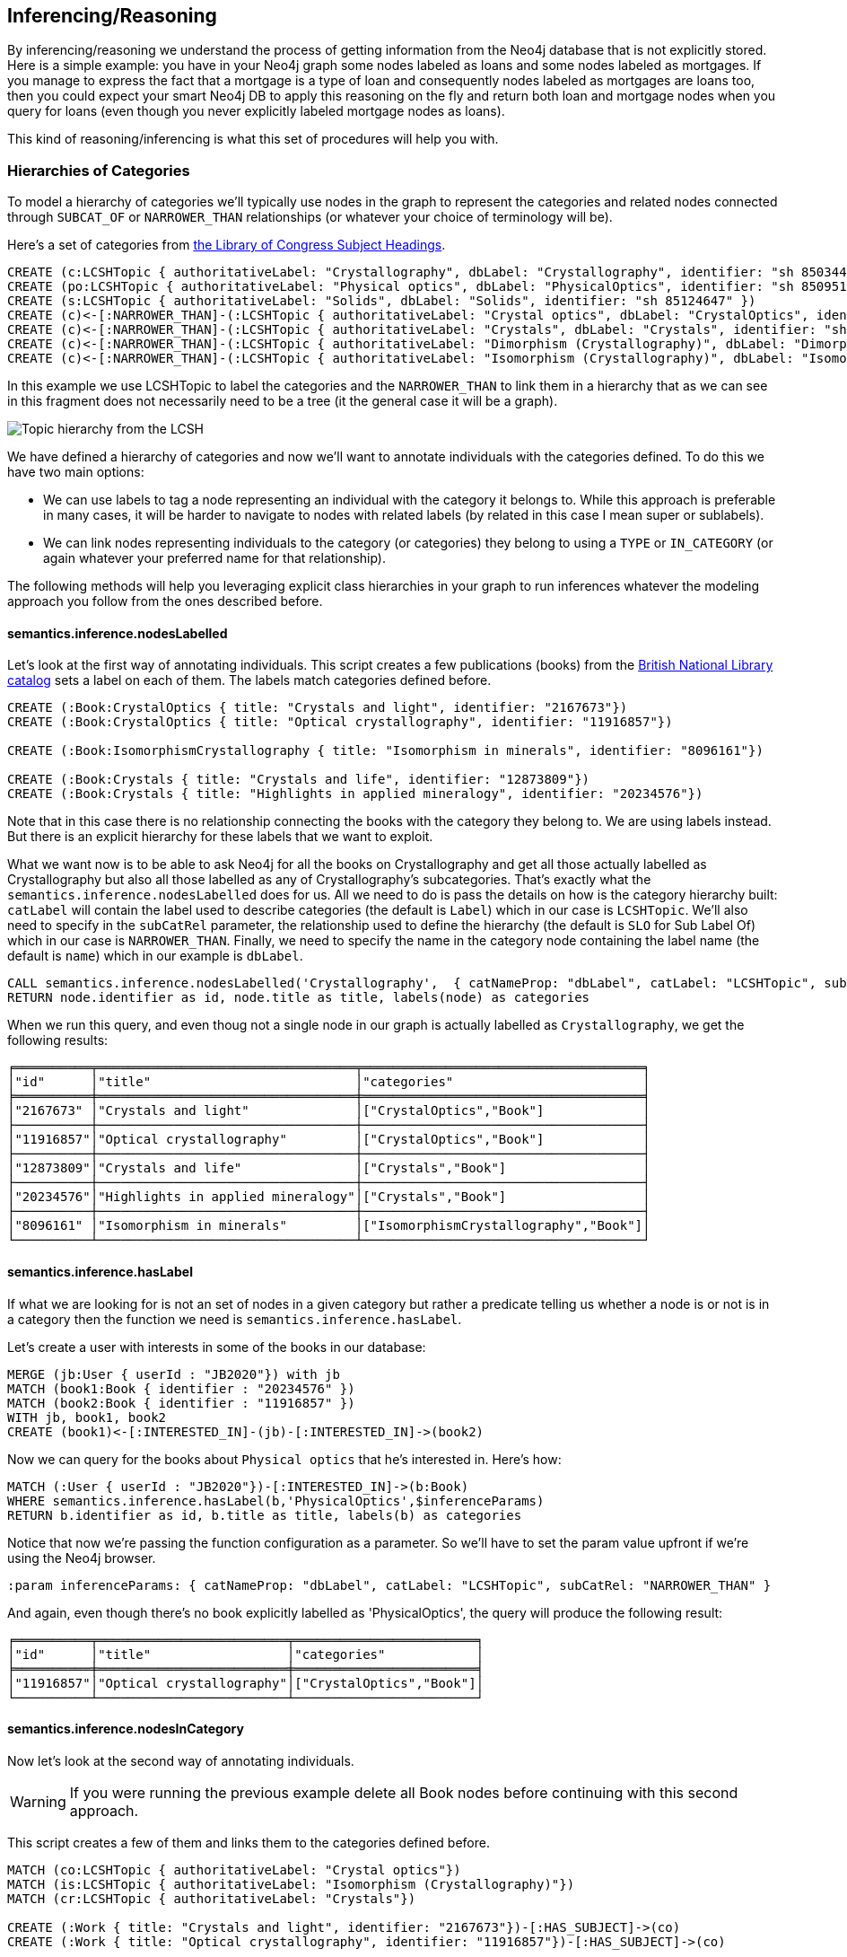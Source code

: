 [[Inference]]
== Inferencing/Reasoning

By inferencing/reasoning we understand the process of getting information from the Neo4j database
that is not explicitly stored. Here is a simple example: you have in your Neo4j graph some nodes labeled as
loans and some nodes labeled as mortgages. If you manage to express the fact that a
mortgage is a type of loan and consequently nodes labeled as mortgages are loans too, then you could expect
your smart Neo4j DB to apply this reasoning on the fly and return both
loan and mortgage nodes when you query for loans (even though you never explicitly labeled mortgage nodes
as loans).

This kind of reasoning/inferencing is what this set of procedures will help you with.

=== Hierarchies of Categories

To model a hierarchy of categories we'll typically use nodes in the graph to represent the categories and
related nodes connected through `SUBCAT_OF` or `NARROWER_THAN` relationships (or whatever your
choice of terminology will be).

Here's a set of categories from http://id.loc.gov/authorities/subjects.html[the Library of Congress Subject Headings].

[source,Cypher]
----
CREATE (c:LCSHTopic { authoritativeLabel: "Crystallography", dbLabel: "Crystallography", identifier: "sh 85034498" })
CREATE (po:LCSHTopic { authoritativeLabel: "Physical optics", dbLabel: "PhysicalOptics", identifier: "sh 85095187" })
CREATE (s:LCSHTopic { authoritativeLabel: "Solids", dbLabel: "Solids", identifier: "sh 85124647" })
CREATE (c)<-[:NARROWER_THAN]-(:LCSHTopic { authoritativeLabel: "Crystal optics", dbLabel: "CrystalOptics", identifier: "sh 85034488" })-[:NARROWER_THAN]->(po)
CREATE (c)<-[:NARROWER_THAN]-(:LCSHTopic { authoritativeLabel: "Crystals", dbLabel: "Crystals", identifier: "sh 85034503" })-[:NARROWER_THAN]->(s)
CREATE (c)<-[:NARROWER_THAN]-(:LCSHTopic { authoritativeLabel: "Dimorphism (Crystallography)", dbLabel: "DimorphismCrystallography", identifier: "sh 2007001101" })
CREATE (c)<-[:NARROWER_THAN]-(:LCSHTopic { authoritativeLabel: "Isomorphism (Crystallography)", dbLabel: "IsomorphismCrystallography", identifier: "sh 85068653" })
----

In this example we use LCSHTopic to label the categories and the `NARROWER_THAN` to link them in a
hierarchy that as we can see in this fragment does not necessarily need to be a tree (it the general
case it will be a graph).

image::crystallography-hierarchy.png[Topic hierarchy from the LCSH, scaledwidth="100%"]

We have defined a hierarchy of categories and now we'll want to annotate individuals with the categories defined.
To do this we have two main options:

* We can use labels to tag a node representing an individual with the category it belongs to.
While this approach is preferable in many cases, it will be harder to navigate to nodes with related
labels (by related in this case I mean super or sublabels).
* We can link nodes representing individuals to the category (or categories) they belong to using
a `TYPE` or `IN_CATEGORY` (or again whatever your preferred name for that relationship).

The following methods will help you leveraging explicit class hierarchies in your graph to run
inferences whatever the modeling approach you follow from the ones described before.

==== semantics.inference.nodesLabelled

Let's look at the first way of annotating individuals. This script creates a few publications (books) from the
https://bnb.data.bl.uk/[British National Library catalog] sets a label
on each of them. The labels match categories defined before.

[source,Cypher]
----
CREATE (:Book:CrystalOptics { title: "Crystals and light", identifier: "2167673"})
CREATE (:Book:CrystalOptics { title: "Optical crystallography", identifier: "11916857"})

CREATE (:Book:IsomorphismCrystallography { title: "Isomorphism in minerals", identifier: "8096161"})

CREATE (:Book:Crystals { title: "Crystals and life", identifier: "12873809"})
CREATE (:Book:Crystals { title: "Highlights in applied mineralogy", identifier: "20234576"})
----

Note that in this case there is no relationship connecting the books with the category they belong to.
We are using labels instead. But there is an explicit hierarchy for these labels that we want to exploit.

What we want now is to be able to ask Neo4j for all the books on Crystallography and get all those
actually labelled as Crystallography but also all those labelled as any of Crystallography's subcategories.
That's exactly what the `semantics.inference.nodesLabelled` does for us. All we need to do is pass
the details on how is the category hierarchy built: `catLabel` will contain the label used to describe
categories (the default is `Label`) which in our case is `LCSHTopic`. We'll also need to specify in the
 `subCatRel` parameter, the relationship used to define the hierarchy (the default is `SLO` for
 Sub Label Of) which in our case is `NARROWER_THAN`. Finally, we need to specify the name in the
 category node containing the label name (the default is `name`) which in our example is `dbLabel`.

[source,Cypher]
----
CALL semantics.inference.nodesLabelled('Crystallography',  { catNameProp: "dbLabel", catLabel: "LCSHTopic", subCatRel: "NARROWER_THAN" }) YIELD node
RETURN node.identifier as id, node.title as title, labels(node) as categories
----

When we run this query, and even thoug not a single node in our graph is actually labelled as `Crystallography`,
we get the following results:

[source,Cypher]
----
╒══════════╤══════════════════════════════════╤═════════════════════════════════════╕
│"id"      │"title"                           │"categories"                         │
╞══════════╪══════════════════════════════════╪═════════════════════════════════════╡
│"2167673" │"Crystals and light"              │["CrystalOptics","Book"]             │
├──────────┼──────────────────────────────────┼─────────────────────────────────────┤
│"11916857"│"Optical crystallography"         │["CrystalOptics","Book"]             │
├──────────┼──────────────────────────────────┼─────────────────────────────────────┤
│"12873809"│"Crystals and life"               │["Crystals","Book"]                  │
├──────────┼──────────────────────────────────┼─────────────────────────────────────┤
│"20234576"│"Highlights in applied mineralogy"│["Crystals","Book"]                  │
├──────────┼──────────────────────────────────┼─────────────────────────────────────┤
│"8096161" │"Isomorphism in minerals"         │["IsomorphismCrystallography","Book"]│
└──────────┴──────────────────────────────────┴─────────────────────────────────────┘
----

==== semantics.inference.hasLabel

If what we are looking for is not an set of nodes in a given category but rather a predicate telling us
whether a node is or not is in a category then the function we need is `semantics.inference.hasLabel`.

Let's create a user with interests in some of the books in our database:

[source,Cypher]
----
MERGE (jb:User { userId : "JB2020"}) with jb
MATCH (book1:Book { identifier : "20234576" })
MATCH (book2:Book { identifier : "11916857" })
WITH jb, book1, book2
CREATE (book1)<-[:INTERESTED_IN]-(jb)-[:INTERESTED_IN]->(book2)
----

Now we can query for the books about `Physical optics` that he's interested in. Here's how:

[source,Cypher]
----
MATCH (:User { userId : "JB2020"})-[:INTERESTED_IN]->(b:Book)
WHERE semantics.inference.hasLabel(b,'PhysicalOptics',$inferenceParams)
RETURN b.identifier as id, b.title as title, labels(b) as categories
----

Notice that now we're passing the function configuration as a parameter. So we'll have to set the param
value upfront if we're using the Neo4j browser.
[source,Cypher]
----
:param inferenceParams: { catNameProp: "dbLabel", catLabel: "LCSHTopic", subCatRel: "NARROWER_THAN" }
----

And again, even though there's no book explicitly labelled as 'PhysicalOptics', the query will
produce the following result:

[source,Cypher]
----
╒══════════╤═════════════════════════╤════════════════════════╕
│"id"      │"title"                  │"categories"            │
╞══════════╪═════════════════════════╪════════════════════════╡
│"11916857"│"Optical crystallography"│["CrystalOptics","Book"]│
└──────────┴─────────────────────────┴────────────────────────┘
----

==== semantics.inference.nodesInCategory

Now let's look at the second way of annotating individuals.
[WARNING]
If you were running the previous
example delete all Book nodes before continuing with this second approach.

This script creates a few of them and links them to the categories defined before.

[source,Cypher]
----
MATCH (co:LCSHTopic { authoritativeLabel: "Crystal optics"})
MATCH (is:LCSHTopic { authoritativeLabel: "Isomorphism (Crystallography)"})
MATCH (cr:LCSHTopic { authoritativeLabel: "Crystals"})

CREATE (:Work { title: "Crystals and light", identifier: "2167673"})-[:HAS_SUBJECT]->(co)
CREATE (:Work { title: "Optical crystallography", identifier: "11916857"})-[:HAS_SUBJECT]->(co)

CREATE (:Work { title: "Isomorphism in minerals", identifier: "8096161"})-[:HAS_SUBJECT]->(is)

CREATE (:Work { title: "Crystals and life", identifier: "12873809"})-[:HAS_SUBJECT]->(cr)
CREATE (:Work { title: "Highlights in applied mineralogy", identifier: "20234576"})-[:HAS_SUBJECT]->(cr)
----

image::crystallography-with-instances.png[Topic hierarchy with instances, scaledwidth="100%"]

In this case, the query to get the nodes in a particular category will make use of
 the `semantics.inference.nodesInCategory` procedure. This procedure takes as
 parameters, the details of how is the category hierarchy built and how are individuals connected to
 the categories: `inCatRel` specifies the relationship used to link an instance to a category (the
 default is `IN_CAT`) which in our example is `HAS_SUBJECT`. `subCatRel` specifies the relationship used
 to define the hierarchy (the default is `SCO` for Sub Category Of) which in our example is `NARROWER_THAN`.

[source,Cypher]
----
MATCH (cat:LCSHTopic { authoritativeLabel: "Crystallography"})
CALL semantics.inference.nodesInCategory(cat, { inCatRel: "HAS_SUBJECT", subCatRel: "NARROWER_THAN"}) yield node
return node.title as work
----

When we run this Cypher fragment, we get the following list of results, even though not a single node
in the graph is actually explicitly connected to the `Crystallography` category.

[source,Cypher]
----
╒══════════════════════════════════╕
│"work"                            │
╞══════════════════════════════════╡
│"Optical crystallography"         │
├──────────────────────────────────┤
│"Crystals and light"              │
├──────────────────────────────────┤
│"Isomorphism in minerals"         │
├──────────────────────────────────┤
│"Crystals and life"               │
├──────────────────────────────────┤
│"Highlights in applied mineralogy"│
└──────────────────────────────────┘
----

==== semantics.inference.inCategory(node, category, {})

If what we are looking for is not an set of nodes in a given category but rather a predicate telling us
whether a node is or not is in a category then the function we need is `semantics.inference.inCategory`.

Let's create a user with interests in some of the books in our database:

[source,Cypher]
----
MERGE (jb:User { userId : "JB2020"}) with jb
MATCH (book1:Work { identifier : "20234576" })
MATCH (book2:Work { identifier : "11916857" })
WITH jb, book1, book2
CREATE (book1)<-[:INTERESTED_IN]-(jb)-[:INTERESTED_IN]->(book2)
----

Now we can query for the books about `Physical optics` that he's interested in. Here's how:

[source,Cypher]
----
MATCH (phyOpt:LCSHTopic { authoritativeLabel: "Physical optics"})
MATCH (:User { userId : "JB2020"})-[:INTERESTED_IN]->(b:Work)
WHERE semantics.inference.inCategory(b,phyOpt,$inferenceParams)
RETURN b.identifier as id, b.title as title
----

Notice that now we're passing the function configuration as a parameter. So we'll have to set the param
value upfront if we're using the Neo4j browser.
[source,Cypher]
----
:param inferenceParams: { inCatRel: "HAS_SUBJECT", subCatRel: "NARROWER_THAN"}
----

And again, even though there's no book explicitly connected to the 'PhysicalOptics' category, the query will
produce the following result:

[source,Cypher]
----
╒══════════╤═════════════════════════╕
│"id"      │"title"                  │
╞══════════╪═════════════════════════╡
│"11916857"│"Optical crystallography"│
└──────────┴─────────────────────────┘
----

==== A real  world example

We can use the `semantics.importOntology` procedure to import http://www.obofoundry.org/ontology/ncbitaxon.html[the NCBI Taxon ontology].
This is an ontology representation of the National Center for Biotechnology Information (NCBI) organismal taxonomy.
It contains 1.8 million classes (`Class`) and 3.6 million subClass of (`SCO`) relationships.

[source,Cypher]
----
CALL semantics.importOntology("http://purl.obolibrary.org/obo/ncbitaxon.owl","RDF/XML")
----
It takes just over a couple of minutes to load it into Neo4j.

[source,Cypher]
----
╒═══════════════════╤═══════════════╤═══════════════╤════════════╤═══════════╤═══════════════╕
│"terminationStatus"│"triplesLoaded"│"triplesParsed"│"namespaces"│"extraInfo"│"configSummary"│
╞═══════════════════╪═══════════════╪═══════════════╪════════════╪═══════════╪═══════════════╡
│"OK"               │5480841        │12581469       │null        │""         │{}             │
└───────────────────┴───────────────┴───────────────┴────────────┴───────────┴───────────────┘
----

//We could have done it too using importRDF
//[source,Cypher]
//----
//CALL semantics.importRDF("NCBITaxon...","RDF/XML", { handleVocabUris: "IGNORE" })
//----

Let's add to the hierarchy a few individuals. Some dogs (`NCBITaxon_9615`, _"Canis lupus familiaris"_):

[source,Cypher]
----
CREATE (p:Person { name: "Mr. Doglover"}) WITH p
UNWIND [ { name: "Perdita" , dob: "30/11/2016"}, { name: "Toby" , dob: "14/03/2019"}, { name: "Lucky" , dob: "14/11/2018"}, { name: "Pongo" , dob: "4/10/2012"}] as doggy
CREATE (:Pet:NCBITaxon_9615 { name: doggy.name, dob: doggy.dob })-[:OWNER]->(p)
----

And why not? some mice (`NCBITaxon_10092`, _"Mus musculus domesticus"_):

[source,Cypher]
----
CREATE (p:Person { name: "Mr. Mouselover"}) WITH p
UNWIND [ { name: "Mickey" , dob: "30/11/2016"}, { name: "Minnie" , dob: "14/03/2019"}, { name: "Topo" , dob: "14/11/2018"}, { name: "Rastamouse" , dob: "4/10/2012"}] as mouse
CREATE (:Pet:NCBITaxon_10092 { name: mouse.name, dob: mouse.dob })-[:OWNER]->(p)
----

If we're looking for instances of mammals in our database, we'd look for nodes labelled as `NCBITaxon_40674`
(_"Mammalia"_). Obviously no node has been labelled as mammal, but we expect NSMNTX to do the job for us.

[source,Cypher]
----
CALL semantics.inference.nodesLabelled('NCBITaxon_40674',{ catLabel: "Class", subCatRel: "SCO" }) YIELD node
RETURN node.name as name, node.dob as dob, labels(node)
----

Only a few milliseconds needed to identify them in the nearly 11k categories under _Mammalia_.

[source,Cypher]
----
╒════════════╤════════════╤═════════════════════════╕
│"name"      │"dob"       │"labels(node)"           │
╞════════════╪════════════╪═════════════════════════╡
│"Mickey"    │"30/11/2016"│["Pet","NCBITaxon_10092"]│
├────────────┼────────────┼─────────────────────────┤
│"Minnie"    │"14/03/2019"│["Pet","NCBITaxon_10092"]│
├────────────┼────────────┼─────────────────────────┤
│"Topo"      │"14/11/2018"│["Pet","NCBITaxon_10092"]│
├────────────┼────────────┼─────────────────────────┤
│"Rastamouse"│"4/10/2012" │["Pet","NCBITaxon_10092"]│
├────────────┼────────────┼─────────────────────────┤
│"Perdita"   │"30/11/2016"│["NCBITaxon_9615","Pet"] │
├────────────┼────────────┼─────────────────────────┤
│"Toby"      │"14/03/2019"│["NCBITaxon_9615","Pet"] │
├────────────┼────────────┼─────────────────────────┤
│"Lucky"     │"14/11/2018"│["NCBITaxon_9615","Pet"] │
├────────────┼────────────┼─────────────────────────┤
│"Pongo"     │"4/10/2012" │["NCBITaxon_9615","Pet"] │
└────────────┴────────────┴─────────────────────────┘
----

Interestingly, and because Neo4j is a native Graph DB implementing index free adjacency, if we were
to search across the 1.2 million categories for all instances of _"Eukaryota"_ (`NCBITaxon_2759`),
(one of the top three categories that all cellular organisms are divided into) it would take NSMNTX
exactly the same time to identify them. Here's the query:

[source,Cypher]
----
CALL semantics.inference.nodesLabelled('NCBITaxon_2759',{ catLabel: "Class", subCatRel: "SCO" }) YIELD node
RETURN node.name as name, node.dob as dob, labels(node)
----

Similarly, we can verify in milliseconds how many of an individual's pets are actually instances of
_"Eukaryota"_. Here's how:

[source,Cypher]
----
MATCH path = (:Person { name : "Mr. Doglover"})<-[:OWNER]-(pet)
WHERE semantics.inference.hasLabel(pet,'NCBITaxon_2759',$inferenceParams)
RETURN count(pet)
----

=== Hierarchies of Relationships

Just like we did with categories, we can use `rdfs:subPropertyOf` to create hierarchies of relationships,
or in other words to state that all resources connected by one relationship are also implicitly connected
by any parent relationship. If We state that `ACTED_IN` is a subproperty of `WORKED_IN`,
when we find in the graph that Keanu Reeves `ACTED_IN` The Matrix, we can safely derive the fact that he
also `WORKED_IN` that movie, even if there is not an explicit `WORKED_IN` relationship in the graph
between Keanu and The Matrix.
This is useful in situations where we want to be able to dynamically define relationships by composing
existing ones.

The `semantics.inference.getRels` stored procedure uses exactly these semantics to infer implicit
relationships between nodes in the graph.

==== semantics.inference.getRels

Let's take the movie database. Remember you can have it loaded in Neo4j by running `:play movies` and
following the instructions in the guide.
Let's say we have http://jbarrasa.github.io/neosemantics/docs/rdf/movieDBRelHierarchy.ttl[a fragment
of a movie ontology] that contains a definition
of a relationship hierarchy. It does it by defining a number of `rdfs:subPropertyOf` statements
between relationships.
For instance, it states that every `ACTED_IN` relationship is also a `WORKED_IN` one. This is
the triple in question:

[source,RDF]
----
...

neovoc:ACTED_IN a owl:ObjectProperty;
  rdfs:label "ACTED_IN";
  rdfs:subPropertyOf neovoc:WORKED_IN .

...
----

To see this inferencing procedure in action, we'll start by loading the ontology. We can do this
 by either using the `semantics.importOntology` or the `semantics.importRDF` methods described in
 the <<Import>> section.
[NOTE]
We can get a hierarchy from an ontology or we can create it with a cypher script from any other
source.


If  we run:

[source,Cypher]
----
CALL semantics.importOntology("http://jbarrasa.github.io/neosemantics/docs/rdf/movieDBRelHierarchy.ttl", "Turtle")
----

We should get a simple hierarchy of properties like the one in this screen capture from the Neo4j
browser.


image::movieDB-PropertyHierarchy-OntoLoad.png[property hierarchy in a possible Movie Database Ontology loaded into Neo4j, scaledwidth="100%"]

Writing a query that returns all nodes connected to the movie The Matrix through the 'virtual' `WORKED_IN` relationship
is an easy task with the `semantics.inference.getRels` procedure.

[source,Cypher]
----
match (thematrix:Movie {title: "The Matrix"})
call semantics.inference.getRels(thematrix,"WORKED_IN", { subRelRel: "SPO" }) yield rel, node
return type(rel) as relType, node
----

Returning:

[source,Cypher]
----
╒══════════╤═════════════════════════════════════════╕
│"relType" │"node"                                   │
╞══════════╪═════════════════════════════════════════╡
│"ACTED_IN"│{"name":"Emil Eifrem","born":1978}       │
├──────────┼─────────────────────────────────────────┤
│"PRODUCED"│{"name":"Joel Silver","born":1952}       │
├──────────┼─────────────────────────────────────────┤
│"DIRECTED"│{"name":"Lana Wachowski","born":1965}    │
├──────────┼─────────────────────────────────────────┤
│"DIRECTED"│{"name":"Lilly Wachowski","born":1967}   │
├──────────┼─────────────────────────────────────────┤
│"ACTED_IN"│{"name":"Hugo Weaving","born":1960}      │
├──────────┼─────────────────────────────────────────┤
│"ACTED_IN"│{"name":"Laurence Fishburne","born":1961}│
├──────────┼─────────────────────────────────────────┤
│"ACTED_IN"│{"name":"Carrie-Anne Moss","born":1967}  │
├──────────┼─────────────────────────────────────────┤
│"ACTED_IN"│{"name":"Keanu Reeves","born":1964}      │
└──────────┴─────────────────────────────────────────┘
----

Now let's say we want to modify the meaning of the `WORKED_IN` relationship to exclude `PRODUCED` and
keep only `artistic involvement` connections, tis is `WROTE`, `ACTED_IN` and `DIRECTED`. We don't need
to alter our database, just our ontology.

[source,Cypher]
----
MATCH (:Relationship {name:"PRODUCED"})-[r:SPO]->(:Relationship {name:"WORKED_IN"})
DELETE r
----

If we run the same query again, we'll get different results, this time excluding producers. Think
of this in a large scale DB. We can effectively modify relationships globally by adding or deleting
a simple link to the hierarchy and without having to modify every single instance.
